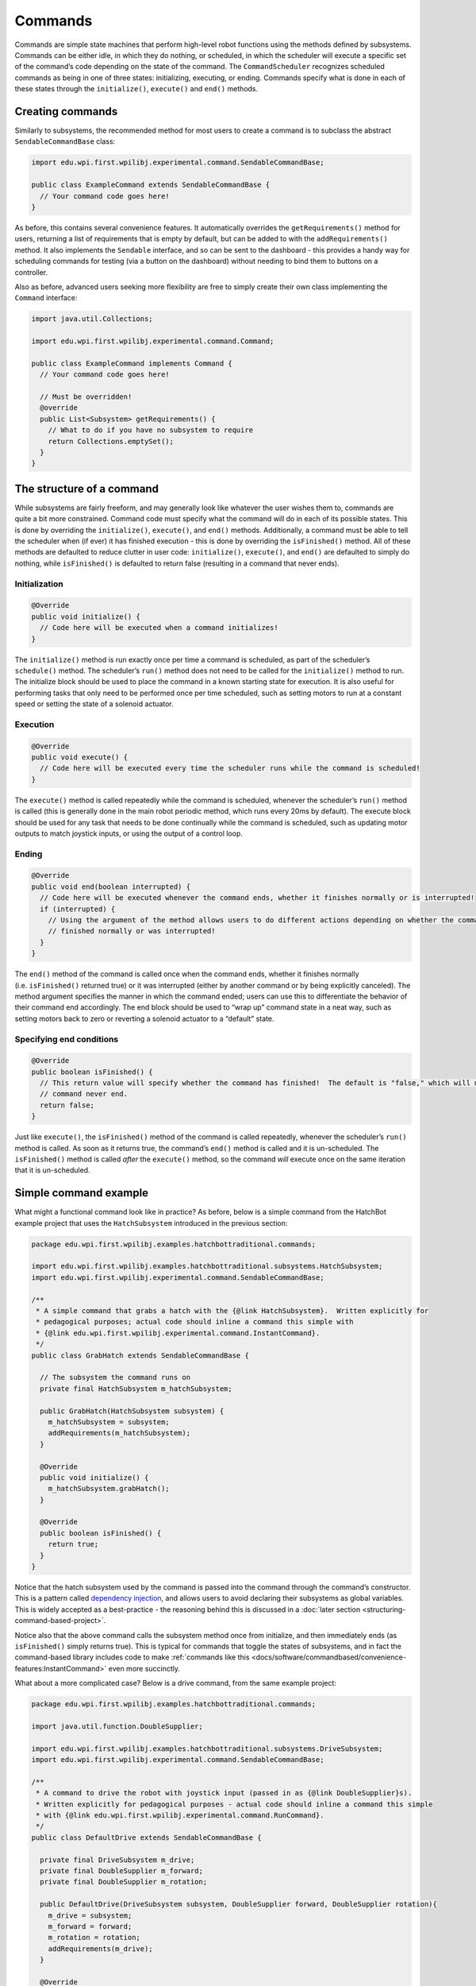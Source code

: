 Commands
========

Commands are simple state machines that perform high-level robot
functions using the methods defined by subsystems. Commands can be
either idle, in which they do nothing, or scheduled, in which the
scheduler will execute a specific set of the command’s code depending on
the state of the command. The ``CommandScheduler`` recognizes scheduled
commands as being in one of three states: initializing, executing, or
ending. Commands specify what is done in each of these states through
the ``initialize()``, ``execute()`` and ``end()`` methods.

Creating commands
-----------------

Similarly to subsystems, the recommended method for most users to create
a command is to subclass the abstract ``SendableCommandBase`` class:

.. code-block:: java

   import edu.wpi.first.wpilibj.experimental.command.SendableCommandBase;

   public class ExampleCommand extends SendableCommandBase {
     // Your command code goes here!
   }

As before, this contains several convenience features. It automatically
overrides the ``getRequirements()`` method for users, returning a list
of requirements that is empty by default, but can be added to with the
``addRequirements()`` method. It also implements the ``Sendable``
interface, and so can be sent to the dashboard - this provides a handy
way for scheduling commands for testing (via a button on the dashboard)
without needing to bind them to buttons on a controller.

Also as before, advanced users seeking more flexibility are free to
simply create their own class implementing the ``Command`` interface:

.. code-block:: java

   import java.util.Collections;

   import edu.wpi.first.wpilibj.experimental.command.Command;

   public class ExampleCommand implements Command {
     // Your command code goes here!

     // Must be overridden!
     @override
     public List<Subsystem> getRequirements() {
       // What to do if you have no subsystem to require
       return Collections.emptySet();
     }
   }

The structure of a command
--------------------------

While subsystems are fairly freeform, and may generally look like
whatever the user wishes them to, commands are quite a bit more
constrained. Command code must specify what the command will do in each
of its possible states. This is done by overriding the ``initialize()``,
``execute()``, and ``end()`` methods. Additionally, a command must be
able to tell the scheduler when (if ever) it has finished execution -
this is done by overriding the ``isFinished()`` method. All of these
methods are defaulted to reduce clutter in user code: ``initialize()``,
``execute()``, and ``end()`` are defaulted to simply do nothing, while
``isFinished()`` is defaulted to return false (resulting in a command
that never ends).

Initialization
~~~~~~~~~~~~~~

.. code-block:: java

   @Override
   public void initialize() {
     // Code here will be executed when a command initializes!
   }

The ``initialize()`` method is run exactly once per time a command is
scheduled, as part of the scheduler’s ``schedule()`` method. The
scheduler’s ``run()`` method does not need to be called for the
``initialize()`` method to run. The initialize block should be used to
place the command in a known starting state for execution. It is also
useful for performing tasks that only need to be performed once per time
scheduled, such as setting motors to run at a constant speed or setting
the state of a solenoid actuator.

Execution
~~~~~~~~~

.. code-block:: java

   @Override
   public void execute() {
     // Code here will be executed every time the scheduler runs while the command is scheduled!
   }

The ``execute()`` method is called repeatedly while the command is
scheduled, whenever the scheduler’s ``run()`` method is called (this is
generally done in the main robot periodic method, which runs every 20ms
by default). The execute block should be used for any task that needs to
be done continually while the command is scheduled, such as updating
motor outputs to match joystick inputs, or using the output of a control
loop.

Ending
~~~~~~

.. code-block:: java

   @Override
   public void end(boolean interrupted) {
     // Code here will be executed whenever the command ends, whether it finishes normally or is interrupted!
     if (interrupted) {
       // Using the argument of the method allows users to do different actions depending on whether the command
       // finished normally or was interrupted!
     }
   }

The ``end()`` method of the command is called once when the command
ends, whether it finishes normally (i.e. ``isFinished()`` returned true)
or it was interrupted (either by another command or by being explicitly
canceled). The method argument specifies the manner in which the command
ended; users can use this to differentiate the behavior of their command
end accordingly. The end block should be used to “wrap up” command state
in a neat way, such as setting motors back to zero or reverting a
solenoid actuator to a “default” state.

Specifying end conditions
~~~~~~~~~~~~~~~~~~~~~~~~~

.. code-block:: java

   @Override
   public boolean isFinished() {
     // This return value will specify whether the command has finished!  The default is "false," which will make the
     // command never end.
     return false;
   }

Just like ``execute()``, the ``isFinished()`` method of the command is
called repeatedly, whenever the scheduler’s ``run()`` method is called.
As soon as it returns true, the command’s ``end()`` method is called and
it is un-scheduled. The ``isFinished()`` method is called *after* the
``execute()`` method, so the command *will* execute once on the same
iteration that it is un-scheduled.

Simple command example
----------------------

What might a functional command look like in practice? As before, below
is a simple command from the HatchBot example project that uses the
``HatchSubsystem`` introduced in the previous section:

.. code-block:: java

   package edu.wpi.first.wpilibj.examples.hatchbottraditional.commands;

   import edu.wpi.first.wpilibj.examples.hatchbottraditional.subsystems.HatchSubsystem;
   import edu.wpi.first.wpilibj.experimental.command.SendableCommandBase;

   /**
    * A simple command that grabs a hatch with the {@link HatchSubsystem}.  Written explicitly for
    * pedagogical purposes; actual code should inline a command this simple with
    * {@link edu.wpi.first.wpilibj.experimental.command.InstantCommand}.
    */
   public class GrabHatch extends SendableCommandBase {

     // The subsystem the command runs on
     private final HatchSubsystem m_hatchSubsystem;

     public GrabHatch(HatchSubsystem subsystem) {
       m_hatchSubsystem = subsystem;
       addRequirements(m_hatchSubsystem);
     }

     @Override
     public void initialize() {
       m_hatchSubsystem.grabHatch();
     }

     @Override
     public boolean isFinished() {
       return true;
     }
   }

Notice that the hatch subsystem used by the command is passed into the
command through the command’s constructor. This is a pattern called
`dependency injection <https://en.wikipedia.org/wiki/Dependency_injection>`__, and
allows users to avoid declaring their subsystems as global variables.
This is widely accepted as a best-practice - the reasoning behind this
is discussed in a :doc:`later
section <structuring-command-based-project>`.

Notice also that the above command calls the subsystem method once from
initialize, and then immediately ends (as ``isFinished()`` simply
returns true). This is typical for commands that toggle the states of
subsystems, and in fact the command-based library includes code to make
:ref:`commands like this <docs/software/commandbased/convenience-features:InstantCommand>` even more succinctly.

What about a more complicated case? Below is a drive command, from the
same example project:

.. code-block:: java

   package edu.wpi.first.wpilibj.examples.hatchbottraditional.commands;

   import java.util.function.DoubleSupplier;

   import edu.wpi.first.wpilibj.examples.hatchbottraditional.subsystems.DriveSubsystem;
   import edu.wpi.first.wpilibj.experimental.command.SendableCommandBase;

   /**
    * A command to drive the robot with joystick input (passed in as {@link DoubleSupplier}s).
    * Written explicitly for pedagogical purposes - actual code should inline a command this simple
    * with {@link edu.wpi.first.wpilibj.experimental.command.RunCommand}.
    */
   public class DefaultDrive extends SendableCommandBase {

     private final DriveSubsystem m_drive;
     private final DoubleSupplier m_forward;
     private final DoubleSupplier m_rotation;

     public DefaultDrive(DriveSubsystem subsystem, DoubleSupplier forward, DoubleSupplier rotation){
       m_drive = subsystem;
       m_forward = forward;
       m_rotation = rotation;
       addRequirements(m_drive);
     }

     @Override
     public void execute() {
       m_drive.arcadeDrive(m_forward.getAsDouble(), m_rotation.getAsDouble());
     }
   }

Notice that this command does not override ``isFinished()``, and thus
will never end; this is the norm for commands that are intended to be
used as default commands (and, as can be guessed, the library includes
tools to make :ref:`this kind of command <docs/software/commandbased/convenience-features:RunCommand>` easier to write,
too!).
